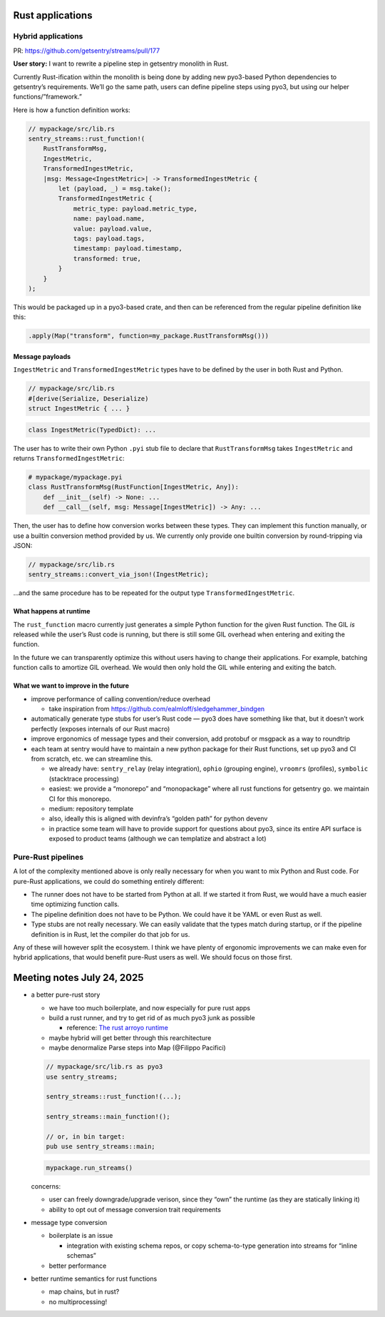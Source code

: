 Rust applications
=================

Hybrid applications
-------------------

PR: https://github.com/getsentry/streams/pull/177

**User story:** I want to rewrite a pipeline step in getsentry monolith
in Rust.

Currently Rust-ification within the monolith is being done by adding new
pyo3-based Python dependencies to getsentry’s requirements. We’ll go the
same path, users can define pipeline steps using pyo3, but using our
helper functions/”framework.”

Here is how a function definition works:

.. code:: rust

   // mypackage/src/lib.rs
   sentry_streams::rust_function!(
       RustTransformMsg,
       IngestMetric,
       TransformedIngestMetric,
       |msg: Message<IngestMetric>| -> TransformedIngestMetric {
           let (payload, _) = msg.take();
           TransformedIngestMetric {
               metric_type: payload.metric_type,
               name: payload.name,
               value: payload.value,
               tags: payload.tags,
               timestamp: payload.timestamp,
               transformed: true,
           }
       }
   );

This would be packaged up in a pyo3-based crate, and then can be
referenced from the regular pipeline definition like this:

.. code:: python

   .apply(Map("transform", function=my_package.RustTransformMsg()))

Message payloads
~~~~~~~~~~~~~~~~

``IngestMetric`` and ``TransformedIngestMetric`` types have to be
defined by the user in both Rust and Python.

.. code:: rust

   // mypackage/src/lib.rs
   #[derive(Serialize, Deserialize)
   struct IngestMetric { ... }

.. code:: python

   class IngestMetric(TypedDict): ...

The user has to write their own Python ``.pyi`` stub file to declare
that ``RustTransformMsg`` takes ``IngestMetric`` and returns
``TransformedIngestMetric``:

.. code:: python

   # mypackage/mypackage.pyi
   class RustTransformMsg(RustFunction[IngestMetric, Any]):
       def __init__(self) -> None: ...
       def __call__(self, msg: Message[IngestMetric]) -> Any: ...

Then, the user has to define how conversion works between these types.
They can implement this function manually, or use a builtin conversion
method provided by us. We currently only provide one builtin conversion
by round-tripping via JSON:

.. code:: rust

   // mypackage/src/lib.rs
   sentry_streams::convert_via_json!(IngestMetric);

…and the same procedure has to be repeated for the output type
``TransformedIngestMetric``.

What happens at runtime
~~~~~~~~~~~~~~~~~~~~~~~

The ``rust_function`` macro currently just generates a simple Python
function for the given Rust function. The GIL *is* released while the
user’s Rust code is running, but there is still some GIL overhead when
entering and exiting the function.

In the future we can transparently optimize this without users having to
change their applications. For example, batching function calls to
amortize GIL overhead. We would then only hold the GIL while entering
and exiting the batch.

What we want to improve in the future
~~~~~~~~~~~~~~~~~~~~~~~~~~~~~~~~~~~~~

- improve performance of calling convention/reduce overhead

  - take inspiration from
    https://github.com/ealmloff/sledgehammer_bindgen

- automatically generate type stubs for user’s Rust code — pyo3 does
  have something like that, but it doesn’t work perfectly (exposes
  internals of our Rust macro)
- improve ergonomics of message types and their conversion, add protobuf
  or msgpack as a way to roundtrip
- each team at sentry would have to maintain a new python package for
  their Rust functions, set up pyo3 and CI from scratch, etc. we can
  streamline this.

  - we already have: ``sentry_relay`` (relay integration), ``ophio``
    (grouping engine), ``vroomrs`` (profiles), ``symbolic`` (stacktrace
    processing)
  - easiest: we provide a “monorepo” and “monopackage” where all rust
    functions for getsentry go. we maintain CI for this monorepo.
  - medium: repository template
  - also, ideally this is aligned with devinfra’s “golden path” for
    python devenv
  - in practice some team will have to provide support for questions
    about pyo3, since its entire API surface is exposed to product teams
    (although we can templatize and abstract a lot)

Pure-Rust pipelines
-------------------

A lot of the complexity mentioned above is only really necessary for
when you want to mix Python and Rust code. For pure-Rust applications,
we could do something entirely different:

- The runner does not have to be started from Python at all. If we
  started it from Rust, we would have a much easier time optimizing
  function calls.
- The pipeline definition does not have to be Python. We could have it
  be YAML or even Rust as well.
- Type stubs are not really necessary. We can easily validate that the
  types match during startup, or if the pipeline definition is in Rust,
  let the compiler do that job for us.

Any of these will however split the ecosystem. I think we have plenty of
ergonomic improvements we can make even for hybrid applications, that
would benefit pure-Rust users as well. We should focus on those first.

Meeting notes July 24, 2025
===========================

- a better pure-rust story

  - we have too much boilerplate, and now especially for pure rust apps
  - build a rust runner, and try to get rid of as much pyo3 junk as
    possible

    - reference: `The rust arroyo
      runtime <https://www.notion.so/The-rust-arroyo-runtime-2228b10e4b5d806dbe9ccd4e70c93aa2?pvs=21>`__

  - maybe hybrid will get better through this rearchitecture
  - maybe denormalize Parse steps into Map (@Filippo Pacifici)

  .. code:: rust


     // mypackage/src/lib.rs as pyo3
     use sentry_streams;

     sentry_streams::rust_function!(...);

     sentry_streams::main_function!();

     // or, in bin target:
     pub use sentry_streams::main;

  .. code:: python


     mypackage.run_streams()

  concerns:

  - user can freely downgrade/upgrade verison, since they “own” the
    runtime (as they are statically linking it)
  - ability to opt out of message conversion trait requirements

- message type conversion

  - boilerplate is an issue

    - integration with existing schema repos, or copy schema-to-type
      generation into streams for “inline schemas”

  - better performance

- better runtime semantics for rust functions

  - map chains, but in rust?
  - no multiprocessing!
